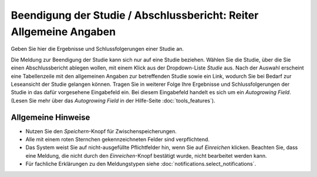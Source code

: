 ===================================================================
Beendigung der Studie / Abschlussbericht: Reiter Allgemeine Angaben
===================================================================

Geben Sie hier die Ergebnisse und Schlussfolgerungen einer Studie an.

Die Meldung zur Beendigung der Studie kann sich nur auf eine Studie beziehen. Wählen Sie die Studie, über die Sie einen Abschlussbericht ablegen wollen, mit einem Klick aus der Dropdown-Liste *Studie* aus. Nach der Auswahl erscheint eine Tabellenzeile mit den allgemeinen Angaben zur betreffenden Studie sowie ein Link, wodurch Sie bei Bedarf zur Leseansicht der Studie gelangen können. Tragen Sie in weiterer Folge Ihre Ergebnisse und Schlussfolgerungen der Studie in das dafür vorgesehene Eingabefeld ein. Bei diesem Eingabefeld handelt es sich um ein *Autogrowing Field*. (Lesen Sie mehr über das *Autogrowing Field* in der Hilfe-Seite :doc:`tools_features`).

Allgemeine Hinweise
+++++++++++++++++++

* Nutzen Sie den *Speichern*-Knopf für Zwischenspeicherungen.

* Alle mit einem roten Sternchen gekennzeichneten Felder sind verpflichtend.

* Das System weist Sie auf nicht-ausgefüllte Pflichtfelder hin, wenn Sie auf *Einreichen* klicken. Beachten Sie, dass eine Meldung, die nicht durch den *Einreichen*-Knopf bestätigt wurde, nicht bearbeitet werden kann.

* Für fachliche Erklärungen zu den Meldungstypen siehe :doc:`notifications.select_notifications`.

